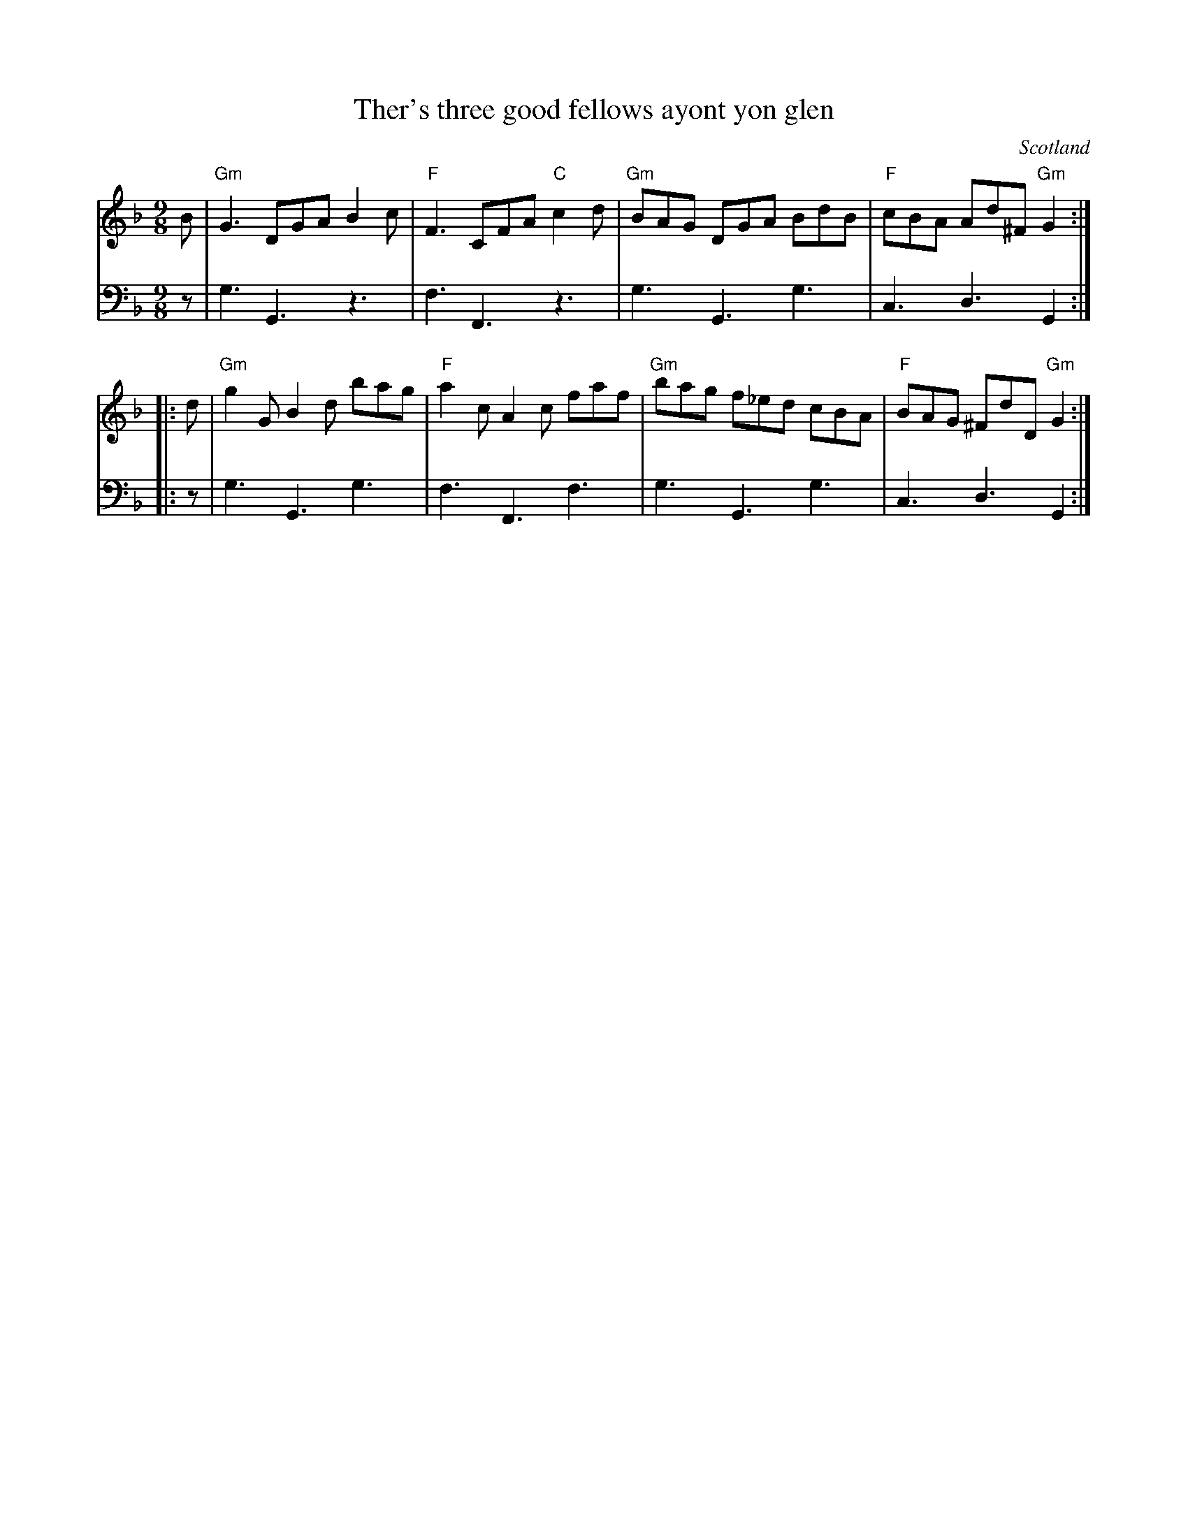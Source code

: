 X:950
T:Ther's three good fellows ayont yon glen
R:Slip Jig
O:Scotland
S:Gibbon's Collection of Scots tunes
B:Gibbon's Collection of Scots tunes
Z:Transcription, chords:Mike Long
M:9/8
L:1/8
K:F
V:1 stv=2
V:1 clef=treble
V:2 clef=bass
[V:1]B|\
[V:2]z|\
[V:1]"Gm"G3 DGA B2c|"F"F3 CFA "C"c2 d|\
[V:2]G,3 G,,3 z3      |F,3 F,,3 z3         |\
[V:1]"Gm"BAG DGA BdB|"F"cBA Ad^F "Gm"G2:|
[V:2]G,3 G,,3 G,3       |C,3 D,3           G,,2:|
[V:1]|:d|\
[V:2]|:z|\
[V:1]"Gm"g2 G B2 d bag|"F"a2 c A2 c faf|\
[V:2]G,3 G,,3          G,3|F,3 F,,3         F,3|\
[V:1]"Gm"bag f_ed cBA|"F"BAG ^FdD "Gm"G2:|
[V:2]G,3 G,,3         G,3|C,3 D,3           G,,2:|
